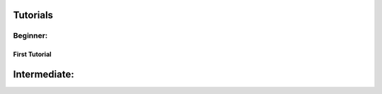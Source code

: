 Tutorials
=========

Beginner:
---------

First Tutorial
~~~~~~~~~~~~~~

Intermediate:
=============
